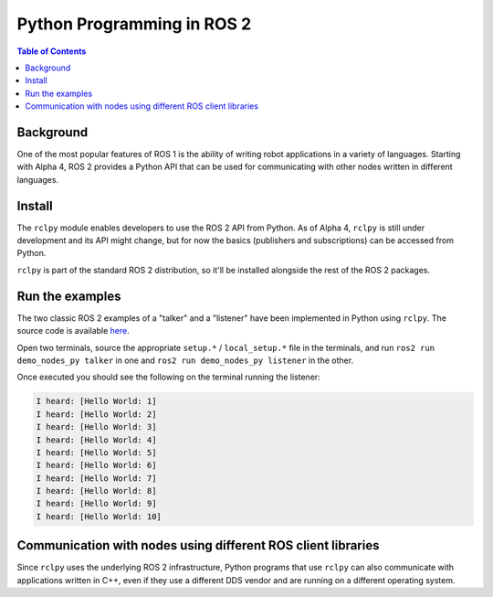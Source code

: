 .. redirectfrom::

    Python-Programming

Python Programming in ROS 2
===========================

.. contents:: Table of Contents
   :depth: 1
   :local:

Background
----------

One of the most popular features of ROS 1 is the ability of writing robot applications in a variety of languages. Starting with Alpha 4, ROS 2 provides a Python API that can be used for communicating with other nodes written in different languages.

Install
-------

The ``rclpy`` module enables developers to use the ROS 2 API from Python. As of Alpha 4, ``rclpy`` is still under development and its API might change, but for now the basics (publishers and subscriptions) can be accessed from Python.

``rclpy`` is part of the standard ROS 2 distribution, so it'll be installed alongside the rest of the ROS 2 packages.

Run the examples
----------------

The two classic ROS 2 examples of a "talker" and a "listener" have been implemented in Python using ``rclpy``. The source code is available `here <https://github.com/ros2/demos/tree/master/demo_nodes_py>`__.

Open two terminals, source the appropriate ``setup.*`` / ``local_setup.*`` file in the terminals, and run ``ros2 run demo_nodes_py talker`` in one and ``ros2 run demo_nodes_py listener`` in the other.

Once executed you should see the following on the terminal running the listener:

.. code-block:: bash

   I heard: [Hello World: 1]
   I heard: [Hello World: 2]
   I heard: [Hello World: 3]
   I heard: [Hello World: 4]
   I heard: [Hello World: 5]
   I heard: [Hello World: 6]
   I heard: [Hello World: 7]
   I heard: [Hello World: 8]
   I heard: [Hello World: 9]
   I heard: [Hello World: 10]

Communication with nodes using different ROS client libraries
-------------------------------------------------------------

Since ``rclpy`` uses the underlying ROS 2 infrastructure, Python programs that use ``rclpy`` can also communicate with applications written in C++, even if they use a different DDS vendor and are running on a different operating system.
